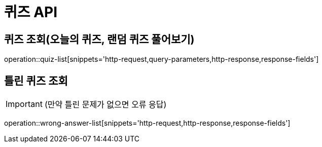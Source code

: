 [[퀴즈-API]]
= 퀴즈 API

[[퀴즈-조회]]
== 퀴즈 조회(오늘의 퀴즈, 랜덤 퀴즈 풀어보기)
operation::quiz-list[snippets='http-request,query-parameters,http-response,response-fields']

[[틀린퀴즈-조회]]
== 틀린 퀴즈 조회
IMPORTANT:  (만약 틀린 문제가 없으면 오류 응답)

operation::wrong-answer-list[snippets='http-request,http-response,response-fields']